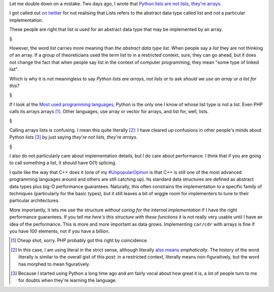 Let me double down on a mistake. Two days ago, I wrote that `Python lists are
not lists, they're arrays
<http://metarabbit.wordpress.com/2013/12/03/python-lists-are-not-lists-a-history/>`__.

I got called out `on twitter
<https://twitter.com/luispedrocoelho/status/408236536866828288>`__ for not
realising that Lists refers to the abstract data type called list and not a
particular implementation.

These people are right that list is used for an abstract data type that may be
implemented by an array.

§

However, the word *list* carries more meaning than *the abstract data type
list*. When people say a *list* they are not thinking of an array. If a group
of theoreticians used the term list to in a restricted context, sure, they can
go ahead, but it does not change the fact that when people say list in the
context of computer programming, they mean "some type of linked list".

Which is why it is not meaningless to say *Python lists are arrays, not lists*
or to ask *should we use an array or a list for this?*

§

If I look at the `Most used programming languages
<http://www.tiobe.com/index.php/content/paperinfo/tpci/index.html>`__, Python
is the only one I know of whose list type is not a list. Even PHP calls its
arrays arrays [#]_. Other languages, use array or vector for arrays, and list
for, well, lists.

§

Calling arrays lists is confusing. I mean this quite literally [#]_: I have
cleared up confusions in other people's minds about Python lists [#]_ by just
saying *they're not lists, they're arrays*.

§

I also do not particularly care about implementation details, but I do care
about performance. I think that if you are going to call something a list, it
should have O(1) splicing.

I quite like the way that C++ does it (one of my `#UnpopularOpinon
<https://twitter.com/search?q=%23UnpopularOpinion&src=typd>`__ is that C++ is
still one of the most advanced programming languages around and others are
still catching up). Its standard data structures are defined as abstract data
types plus big-O performance guarantees. Naturally, this often constrains the
implementation to a specific family of techniques (particularly for the basic
types), but it still leaves a bit of wiggle room for implementers to tune to
their particular architectures.

More importantly, it lets me use the structure *without caring for the internal
implementation* if I have the right performance guarantees. If you tell me
*here's this structure with these functions* it is not really very usable until
I have an idea of the performance. This is more and more important as data
grows. Implementing ``car/cdr`` with arrays is fine if you have 100 elements,
not if you have a billion.

.. [#] Cheap shot, sorry. PHP probably got this right by coincidence.

.. [#] In this case, I am using literal in the strict sense, although literally
   `also means
   <http://www.oxforddictionaries.com/definition/english/literally>`__
   *emphatically*. The history of the word literally is similar to the overall
   gist of this post: in a restricted context, literally means
   non-figuratively, but the word has morphed to mean figuratively.

.. [#] Because I started using Python a long time ago and am fairly vocal about
   how great it is, a lot of people turn to me for doubts when they're learning
   the language.

